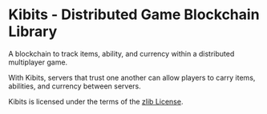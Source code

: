 * Kibits - Distributed Game Blockchain Library

A blockchain to track items, ability, and currency within a
distributed multiplayer game.

With Kibits, servers that trust one another can allow players to carry
items, abilities, and currency between servers.

Kibits is licensed under the terms of the [[http://en.wikipedia.org/wiki/Zlib_License][zlib License]].
